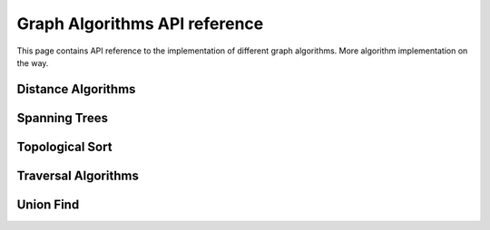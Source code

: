 .. _algorithm_ref:

Graph Algorithms API reference
==============================

This page contains API reference to the implementation of different graph algorithms.
More algorithm implementation on the way.

Distance Algorithms
-------------------
.. doxygenfile:: distance.h
   :project: graphs

Spanning Trees
--------------
.. doxygenfile:: mst.h
   :project: graphs

Topological Sort
----------------
.. doxygenfile:: topological_sort.h
   :project: graphs

Traversal Algorithms
--------------------
.. doxygenfile:: traverse.h
   :project: graphs

Union Find
--------------------
.. doxygenclass:: union_find
   :project: graphs
   :members:
